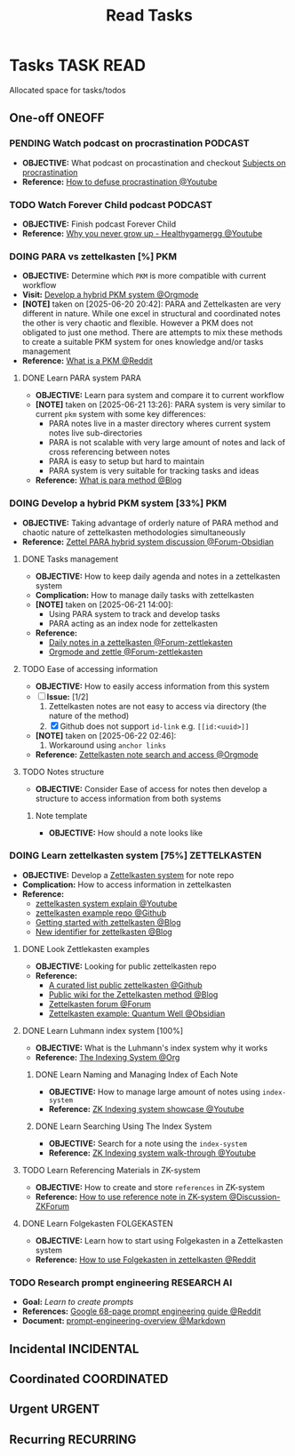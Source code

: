 #+TITLE: Read Tasks
#+DESCRIPTION: Add notebook description here

* Tasks :TASK:READ:
Allocated space for tasks/todos
** One-off :ONEOFF:
*** PENDING Watch podcast on procrastination :PODCAST:
:PROPERTIES:
:ID:       97bb5e0b-bdc6-4f6f-a8bc-1b9ec506a721
:END:
- *OBJECTIVE:* What podcast on procastination and checkout [[id:dab253c3-d227-4471-8eda-41f63f36563c][Subjects on procrastination]]
- *Reference:* [[https://www.youtube.com/watch?v=VBifDZwPiI4#__preview][How to defuse procrastination @Youtube]]
*** TODO Watch Forever Child podcast :PODCAST:
DEADLINE: <2025-07-12 Sat 04:30>
- *OBJECTIVE:* Finish podcast Forever Child
- *Reference:* [[https://www.youtube.com/embed/e0ec2-E5Xq8?start=19m20s#__preview][Why you never grow up - Healthygamergg @Youtube]]
*** DOING PARA vs zettelkasten [%] :PKM:
- *OBJECTIVE:* Determine which =PKM= is more compatible with current workflow
- *Visit:* [[id:08c4ff53-dd44-419b-b305-23ccccba4250][Develop a hybrid PKM system @Orgmode]]
- *[NOTE]* taken on [2025-06-20 20:42]:
  PARA and Zettelkasten are very different in nature. While one excel in structural and coordinated notes the other is very chaotic and flexible. However a PKM does not obligated to just one method. There are attempts to mix these methods to create a suitable PKM system for ones knowledge and/or tasks management
- *Reference:* [[https://l.opnxng.com/r/PKMS/comments/1ae7spf/what_is_pkm/][What is a PKM @Reddit]]
**** DONE Learn PARA system :PARA:
CLOSED: [2025-06-21 Sat 13:23] DEADLINE: <2025-06-21 Sat 20:00>
:PROPERTIES:
:ID:       5ee85686-4255-4634-afbc-c364fa16a025
:END:
- *OBJECTIVE:* Learn para system and compare it to current workflow
- *[NOTE]* taken on [2025-06-21 13:26]:
  PARA system is very similar to current =pkm= system with some key differences:
   - PARA notes live in a master directory wheres current system notes live sub-directories
   - PARA is not scalable with very large amount of notes and lack of cross referencing between notes
   - PARA is easy to setup but hard to maintain
   - PARA system is very suitable for tracking tasks and ideas
- *Reference:* [[https://fortelabs.com/blog/para/][What is para method @Blog]]
*** DOING Develop a hybrid PKM system [33%] :PKM:
:PROPERTIES:
:ID:       08c4ff53-dd44-419b-b305-23ccccba4250
:END:
- *OBJECTIVE:* Taking advantage of orderly nature of PARA method and chaotic nature of zettelkasten methodologies simultaneously
- *Reference:* [[https://forum.obsidian.md/t/taking-advantage-of-orderly-para-and-chaotic-zettelkasten-methodologies-simultaneously/47786][Zettel PARA hybrid system discussion @Forum-Obsidian]]
**** DONE Tasks management
CLOSED: [2025-06-21 Sat 15:15]
- *OBJECTIVE:* How to keep daily agenda and notes in a zettelkasten system
- *Complication:* How to manage daily tasks with zettelkasten
- *[NOTE]* taken on [2025-06-21 14:00]:
  - Using PARA system to track and develop tasks
  - PARA acting as an index node for zettelkasten
- *Reference:*
  - [[https://forum.zettelkasten.de/discussion/2037/daily-notes-in-a-zettelkasten][Daily notes in a zettelkasten @Forum-zettlekasten]]
  - [[https://forum.zettelkasten.de/discussion/100/zettels-and-org-mode][Orgmode and zettle @Forum-zettlekasten]]
**** TODO Ease of accessing information
- *OBJECTIVE:* How to easily access information from this system
- [-] *Issue:* [1/2]
  1. Zettelkasten notes are not easy to access via directory (the nature of the method)
  2. [X] Github does not support =id-link= e.g. =[[id:<uuid>]]=
- *[NOTE]* taken on [2025-06-22 02:46]:
  2. Workaround using =anchor links=
- *Reference:* [[id:64a2f52f-b16c-454b-92b9-9de7a9d431f0][Zettelkasten note search and access @Orgmode]]
**** TODO Notes structure
- *OBJECTIVE:* Consider Ease of access for notes then develop a structure to access information from both systems
***** Note template
- *OBJECTIVE:* How should a note looks like
*** DOING Learn zettelkasten system [75%] :ZETTELKASTEN:
:PROPERTIES:
:ID:       ad309d55-fe5c-4d83-9a8c-42106cadce43
:END:
- *OBJECTIVE:* Develop a [[id:705d42e4-c980-4d53-ad38-029f28d503dc][Zettelkasten system]] for note repo
- *Complication:* How to access information in zettelkasten
- *Reference:*
  - [[https://www.youtube.com/watch?v=Q2zY7l2tzoQ#__preview][zettelkasten system explain @Youtube]]
  - [[https://github.com/rhelmstedter/Zettelkasten/blob/main/zettel/202101241731.md][zettelkasten example repo @Github]]
  - [[https://m.opnxng.com/@fairylights_io/the-zettelkasten-method-examples-to-help-you-get-started-8f8a44fa9ae6][Getting started with zettelkasten @Blog]]
  - [[https://thoughtfulatlas.substack.com/p/a-new-identifier-system-for-zettelkasten][New identifier for zettelkasten @Blog]]
**** DONE Look Zettlekasten examples
CLOSED: [2025-06-29 Sun 02:54]
:PROPERTIES:
:ID: 550c3397-ee19-4a0d-b3ef-87a216cf6662
:END:
- *OBJECTIVE:* Looking for public zettelkasten repo
- *Reference:*
  - [[https://github.com/KasperZutterman/Second-Brain][A curated list public zettelkasten @Github]]
  - [[https://zk.zettel.page/][Public wiki for the Zettelkasten method @Blog]]
  - [[https://forum.zettelkasten.de/][Zettelkasten forum @Forum]]
  - [[https://publish.obsidian.md/myquantumwell/Welcome+to+The+Quantum+Well!][Zettelkasten example: Quantum Well @Obsidian]]
**** DONE Learn Luhmann index system [100%]
CLOSED: [2025-07-01 Tue 22:05]
- *OBJECTIVE:* What is the Luhmann's index system why it works
- *Reference:* [[id:8bc68863-62d7-4676-9d14-1fe46dc7019f][The Indexing System @Org]]
***** DONE Learn Naming and Managing Index of Each Note
DEADLINE: <2025-07-01 Tue 23:50> CLOSED: [2025-07-01 Tue 22:05]
- *OBJECTIVE:* How to manage large amount of notes using =index-system=
- *Reference:* [[https://www.youtube.com/embed/92EEEsptqfI?start=2m3s#__preview][ZK Indexing system showcase @Youtube]]
***** DONE Learn Searching Using The Index System
DEADLINE: <2025-07-01 Tue 23:50> CLOSED: [2025-07-01 Tue 22:05]
- *OBJECTIVE:* Search for a note using the =index-system=
- *Reference:* [[https://www.youtube.com/embed/92EEEsptqfI?start=2m28s#__preview][ZK Indexing system walk-through @Youtube]]
**** TODO Learn Referencing Materials in ZK-system
DEADLINE: <2025-07-12 Sat>
- *OBJECTIVE:* How to create and store =references= in ZK-system
- *Reference:* [[https://forum.zettelkasten.de/discussion/1807/reference-notes][How to use reference note in ZK-system @Discussion-ZKForum]]
**** DONE Learn Folgekasten :FOLGEKASTEN:
DEADLINE: <2025-07-10 Thu> CLOSED: [2025-07-10 Thu 05:56]
- *OBJECTIVE:* Learn how to start using Folgekasten in a Zettelkasten system
- *Reference:* [[https://old.reddit.com/r/Zettelkasten/comments/10sm19g/how_to_use_folgezettel_in_your_zettelkasten/][How to use Folgekasten in zettelkasten @Reddit]]
*** TODO Research prompt engineering :RESEARCH:AI:
- *Goal:* /Learn to create prompts/
- *References:* [[https://l.opnxng.com/r/PromptEngineering/comments/1kggmh0/google_dropped_a_68page_prompt_engineering_guide/][Google 68-page prompt engineering guide @Reddit]]
- *Document:* [[file:~/Documents/guides/prompt-engineering-overview.md][prompt-engineering-overview @Markdown]]
** Incidental :INCIDENTAL:
** Coordinated :COORDINATED:
** Urgent :URGENT:
** Recurring :RECURRING:
